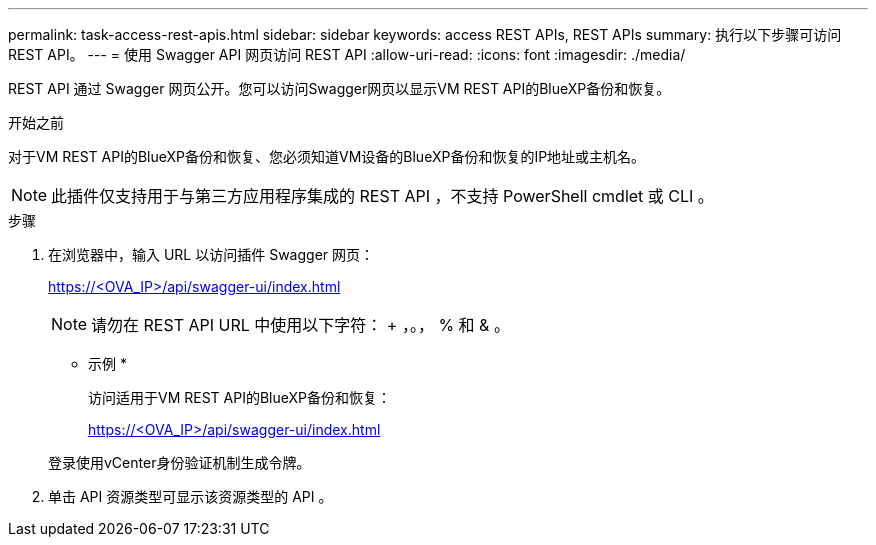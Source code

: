 ---
permalink: task-access-rest-apis.html 
sidebar: sidebar 
keywords: access REST APIs, REST APIs 
summary: 执行以下步骤可访问REST API。 
---
= 使用 Swagger API 网页访问 REST API
:allow-uri-read: 
:icons: font
:imagesdir: ./media/


[role="lead"]
REST API 通过 Swagger 网页公开。您可以访问Swagger网页以显示VM REST API的BlueXP备份和恢复。

.开始之前
对于VM REST API的BlueXP备份和恢复、您必须知道VM设备的BlueXP备份和恢复的IP地址或主机名。


NOTE: 此插件仅支持用于与第三方应用程序集成的 REST API ，不支持 PowerShell cmdlet 或 CLI 。

.步骤
. 在浏览器中，输入 URL 以访问插件 Swagger 网页：
+
https://<OVA_IP>/api/swagger-ui/index.html[]

+

NOTE: 请勿在 REST API URL 中使用以下字符： + ，。， % 和 & 。

+
* 示例 *

+
访问适用于VM REST API的BlueXP备份和恢复：

+
https://<OVA_IP>/api/swagger-ui/index.html[]

+
登录使用vCenter身份验证机制生成令牌。

. 单击 API 资源类型可显示该资源类型的 API 。

